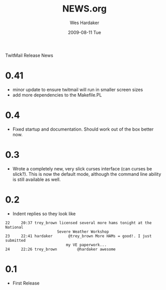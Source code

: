 TwitMail Release News

* 0.41
  - minor update to ensure twitmail will run in smaller screen sizes
  - add more dependencies to the Makefile.PL

* 0.4
  - Fixed startup and documentation.  Should work out of the box
    better now.

* 0.3
  - Wrote a completely new, very slick curses interface (can curses be
    slick?).  This is now the default mode, although the command line
    ability is still available as well.

* 0.2
  - Indent replies so they look like

: 22     20:37 trey_brown licensed several more hams tonight at the National 
:                        Severe Weather Workshop                            
: 23     22:41 hardaker       @trey_brown More HAMs = good!. I just submitted
:                            my VE paperwork...                             
: 24     22:26 trey_brown         @hardaker awesome                          

* 0.1
  - First Release

#+TITLE:     NEWS.org
#+AUTHOR:    Wes Hardaker
#+EMAIL:     hardaker@sparta.com
#+DATE:      2009-08-11 Tue
#+DESCRIPTION: 
#+KEYWORDS: 
#+LANGUAGE:  en
#+OPTIONS:   H:3 num:nil toc:nil \n:nil @:t ::t |:t ^:t -:t f:t *:t <:t
#+OPTIONS:   TeX:t LaTeX:nil skip:nil d:nil todo:t pri:nil tags:not-in-toc
#+INFOJS_OPT: view:nil toc:nil ltoc:t mouse:underline buttons:0 path:http://orgmode.org/org-info.js
#+EXPORT_SELECT_TAGS: export
#+EXPORT_EXCLUDE_TAGS: noexport
#+LINK_UP:   
#+LINK_HOME: 
